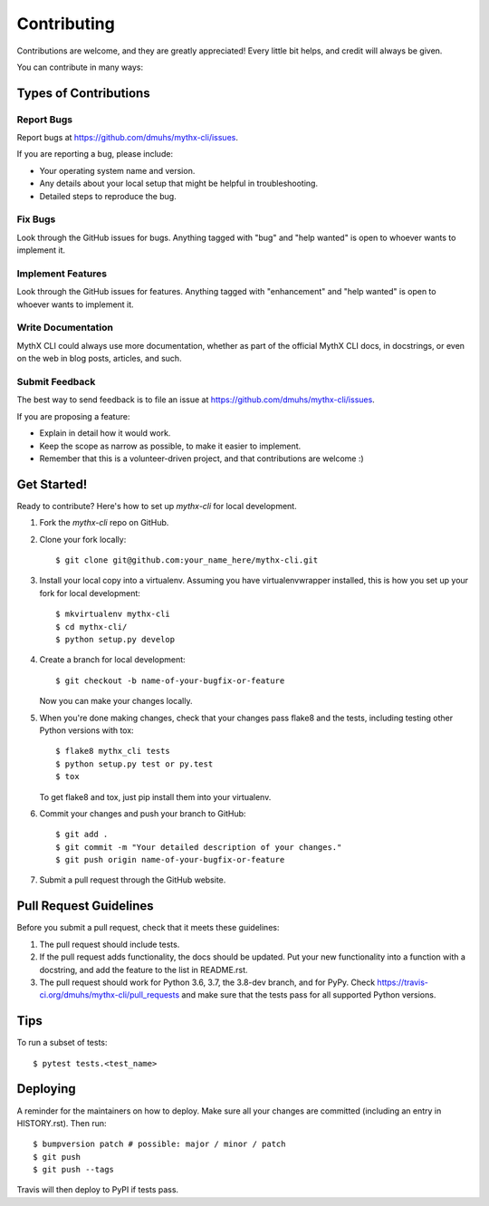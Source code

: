 .. highlight:: shell

============
Contributing
============

Contributions are welcome, and they are greatly appreciated! Every little bit
helps, and credit will always be given.

You can contribute in many ways:

Types of Contributions
----------------------

Report Bugs
~~~~~~~~~~~

Report bugs at https://github.com/dmuhs/mythx-cli/issues.

If you are reporting a bug, please include:

* Your operating system name and version.
* Any details about your local setup that might be helpful in troubleshooting.
* Detailed steps to reproduce the bug.

Fix Bugs
~~~~~~~~

Look through the GitHub issues for bugs. Anything tagged with "bug" and "help
wanted" is open to whoever wants to implement it.

Implement Features
~~~~~~~~~~~~~~~~~~

Look through the GitHub issues for features. Anything tagged with "enhancement"
and "help wanted" is open to whoever wants to implement it.

Write Documentation
~~~~~~~~~~~~~~~~~~~

MythX CLI could always use more documentation, whether as part of the
official MythX CLI docs, in docstrings, or even on the web in blog posts,
articles, and such.

Submit Feedback
~~~~~~~~~~~~~~~

The best way to send feedback is to file an issue at https://github.com/dmuhs/mythx-cli/issues.

If you are proposing a feature:

* Explain in detail how it would work.
* Keep the scope as narrow as possible, to make it easier to implement.
* Remember that this is a volunteer-driven project, and that contributions
  are welcome :)

Get Started!
------------

Ready to contribute? Here's how to set up `mythx-cli` for local development.

1. Fork the `mythx-cli` repo on GitHub.
2. Clone your fork locally::

    $ git clone git@github.com:your_name_here/mythx-cli.git

3. Install your local copy into a virtualenv. Assuming you have virtualenvwrapper installed, this is how you set up your fork for local development::

    $ mkvirtualenv mythx-cli
    $ cd mythx-cli/
    $ python setup.py develop

4. Create a branch for local development::

    $ git checkout -b name-of-your-bugfix-or-feature

   Now you can make your changes locally.

5. When you're done making changes, check that your changes pass flake8 and the
   tests, including testing other Python versions with tox::

    $ flake8 mythx_cli tests
    $ python setup.py test or py.test
    $ tox

   To get flake8 and tox, just pip install them into your virtualenv.

6. Commit your changes and push your branch to GitHub::

    $ git add .
    $ git commit -m "Your detailed description of your changes."
    $ git push origin name-of-your-bugfix-or-feature

7. Submit a pull request through the GitHub website.

Pull Request Guidelines
-----------------------

Before you submit a pull request, check that it meets these guidelines:

1. The pull request should include tests.
2. If the pull request adds functionality, the docs should be updated. Put
   your new functionality into a function with a docstring, and add the
   feature to the list in README.rst.
3. The pull request should work for Python 3.6, 3.7, the 3.8-dev branch, and for PyPy.
   Check https://travis-ci.org/dmuhs/mythx-cli/pull_requests and make sure that the
   tests pass for all supported Python versions.

Tips
----

To run a subset of tests::

    $ pytest tests.<test_name>


Deploying
---------

A reminder for the maintainers on how to deploy.
Make sure all your changes are committed (including an entry in HISTORY.rst).
Then run::

    $ bumpversion patch # possible: major / minor / patch
    $ git push
    $ git push --tags

Travis will then deploy to PyPI if tests pass.
